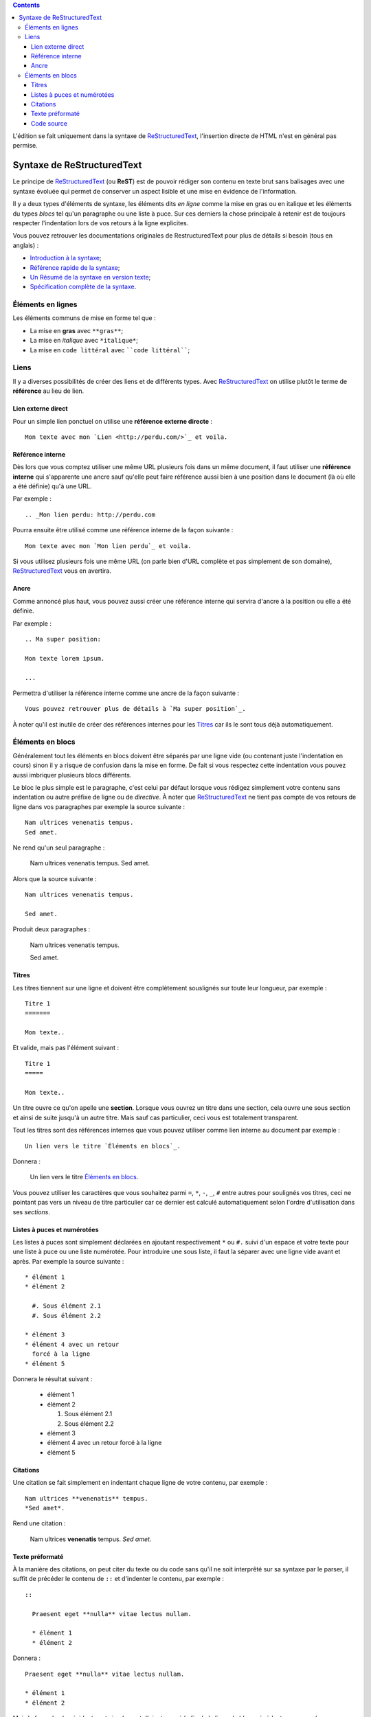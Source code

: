 .. _ReStructuredText: http://docutils.sourceforge.net/rst.html

.. contents::

L'édition se fait uniquement dans la syntaxe de `ReStructuredText`_, l'insertion directe de HTML 
n'est en général pas permise.

Syntaxe de ReStructuredText
===========================

Le principe de `ReStructuredText`_ (ou **ReST**) est de pouvoir rédiger son contenu en texte brut sans 
balisages avec une syntaxe évoluée qui permet de conserver un aspect lisible et une mise en évidence 
de l'information.

Il y a deux types d'éléments de syntaxe, les éléments dits *en ligne* comme la mise en gras ou en 
italique et les éléments du types *blocs* tel qu'un paragraphe ou une liste à puce. Sur ces derniers la 
chose principale à retenir est de toujours respecter l'indentation lors de vos retours à la ligne explicites.

Vous pouvez retrouver les documentations originales de RestructuredText pour plus de détails si besoin (tous 
en anglais) :

* `Introduction à la syntaxe <http://docutils.sourceforge.net/docs/user/rst/quickstart.html>`_; 
* `Référence rapide de la syntaxe <http://docutils.sourceforge.net/docs/user/rst/quickref.html>`_;
* `Un Résumé de la syntaxe en version texte <http://docutils.sourceforge.net/docs/user/rst/cheatsheet.txt>`_;
* `Spécification complète de la syntaxe <http://docutils.sourceforge.net/docs/ref/rst/restructuredtext.html>`_.

Éléments en lignes
******************

Les éléments communs de mise en forme tel que :

* La mise en **gras** avec ``**gras**``;
* La mise en *italique* avec ``*italique*``;
* La mise en ``code littéral`` avec ````code littéral````;

Liens
*****

Il y a diverses possibilités de créer des liens et de différents types. Avec `ReStructuredText`_ on utilise plutôt le 
terme de **référence** au lieu de lien.

Lien externe direct
-------------------

Pour un simple lien ponctuel on utilise une **référence externe directe** : ::

  Mon texte avec mon `Lien <http://perdu.com/>`_ et voila.

Référence interne
-----------------

Dès lors que vous comptez utiliser une même URL plusieurs fois dans un même document, il faut utiliser une **référence 
interne** qui s'apparente une ancre sauf qu'elle peut faire référence aussi bien à une position dans le document (là 
où elle a été définie) qu'à une URL.

Par exemple : ::

  .. _Mon lien perdu: http://perdu.com

Pourra ensuite être utilisé comme une référence interne de la façon suivante : ::

  Mon texte avec mon `Mon lien perdu`_ et voila.

Si vous utilisez plusieurs fois une même URL (on parle bien d'URL complète et pas simplement de son 
domaine), `ReStructuredText`_ vous en avertira.

Ancre
-----

Comme annoncé plus haut, vous pouvez aussi créer une référence interne qui servira d'ancre à la position 
ou elle a été définie.

Par exemple : ::

  .. Ma super position:
  
  Mon texte lorem ipsum.
  
  ...

Permettra d'utiliser la référence interne comme une ancre de la façon suivante : ::

  Vous pouvez retrouver plus de détails à `Ma super position`_.

À noter qu'il est inutile de créer des références internes pour les `Titres`_ car ils le sont tous 
déjà automatiquement.

Éléments en blocs
*****************

Généralement tout les éléments en blocs doivent être séparés par une ligne vide (ou contenant juste 
l'indentation en cours) sinon il y a risque de confusion dans la mise en forme. De fait si vous 
respectez cette indentation vous pouvez aussi imbriquer plusieurs blocs différents.

Le bloc le plus simple est le paragraphe, c'est celui par défaut lorsque vous rédigez simplement 
votre contenu sans indentation ou autre préfixe de ligne ou de *directive*. À noter que 
`ReStructuredText`_ ne tient pas compte de vos retours de ligne dans vos paragraphes par 
exemple la source suivante : ::

  Nam ultrices venenatis tempus. 
  Sed amet.

Ne rend qu'un seul paragraphe :

  Nam ultrices venenatis tempus. Sed amet.

Alors que la source suivante : ::

  Nam ultrices venenatis tempus. 
  
  Sed amet.

Produit deux paragraphes :

  Nam ultrices venenatis tempus. 
  
  Sed amet.

Titres
------

Les titres tiennent sur une ligne et doivent être complètement souslignés sur toute leur longueur, 
par exemple : ::

  Titre 1
  =======
  
  Mon texte..

Et valide, mais pas l'élément suivant : ::

  Titre 1
  =====
  
  Mon texte..
    
Un titre ouvre ce qu'on apelle une **section**. Lorsque vous ouvrez un titre dans une section, cela ouvre une 
sous section et ainsi de suite jusqu'à un autre titre. Mais sauf cas particulier, ceci vous est totalement transparent.

Tout les titres sont des références internes que vous pouvez utiliser comme lien interne au document par exemple : ::

  Un lien vers le titre `Éléments en blocs`_.

Donnera :

  Un lien vers le titre `Éléments en blocs`_.

Vous pouvez utiliser les caractères que vous souhaitez parmi ``=``, ``*``, ``-``, ``_``, ``#`` entre autres pour 
soulignés vos titres, ceci ne pointant pas vers un niveau de titre particulier car ce dernier est calculé 
automatiquement selon l'ordre d'utilisation dans ses *sections*.

Listes à puces et numérotées
----------------------------

Les listes à puces sont simplement déclarées en ajoutant respectivement ``*`` ou ``#.`` suivi d'un espace et 
votre texte pour une liste à puce ou une liste numérotée. Pour introduire une sous liste, il faut la séparer 
avec une ligne vide avant et après. Par exemple la source suivante : ::

  * élément 1
  * élément 2
  
    #. Sous élément 2.1
    #. Sous élément 2.2
  
  * élément 3
  * élément 4 avec un retour
    forcé à la ligne
  * élément 5

Donnera le résultat suivant :

  * élément 1
  * élément 2
  
    #. Sous élément 2.1
    #. Sous élément 2.2
  
  * élément 3
  * élément 4 avec un retour
    forcé à la ligne
  * élément 5

Citations
---------

Une citation se fait simplement en indentant chaque ligne de votre contenu, par exemple : ::

      Nam ultrices **venenatis** tempus. 
      *Sed amet*.

Rend une citation :

  Nam ultrices **venenatis** tempus. 
  *Sed amet*.

Texte préformaté
----------------

À la manière des citations, on peut citer du texte ou du code sans qu'il ne soit interprêté 
sur sa syntaxe par le parser, il suffit de précéder le contenu de ``::`` et d'indenter 
le contenu, par exemple : ::

  ::
  
    Praesent eget **nulla** vitae lectus nullam.
    
    * élément 1
    * élément 2
  
Donnera :
  
::

  Praesent eget **nulla** vitae lectus nullam.
  
  * élément 1
  * élément 2

Mais la façon la plus évidente est simplement d'ajouter ``::`` à la fin de la ligne du bloc 
précédant, par exemple : ::

  Mon annonce de citation préformatée : ::
  
    Praesent eget **nulla** vitae lectus nullam.

Donnera :

  Mon annonce de citation préformatée : ::
  
    Praesent eget **nulla** vitae lectus nullam.

Code source
-----------

Il est possible d'afficher un bloc de code source avec une coloration syntaxique selon son format. 
Ce bloc permet aussi de mettre en évidence certaines lignes du code source et d'afficher ou la 
numérotation des lignes.

Pour un code source en **Javascript** sans numérotation, la source suivante : ::

  ..  sourcecode:: javascript
  
      function foobar(arg) {
          var foo = 'bar';
          var bar = arg*5;
          return false;
      };
      
      FOO = {
        toto: true,
        hello: 'world'
      };

Donnera :

..  sourcecode:: javascript

    function foobar(dummyarg) {
        var foo = 'bar';
        var bar = dummyarg*5;
        return false;
    };
    
    FOO = {
      toto: true,
      hello: 'world'
    };

Ou pour un code source en **Python** avec numérotation des lignes et mise en évidence de 
certaines lignes : ::

  ..  sourcecode:: python
      :linenos:
      :hl_lines: 1,6
  
      class foobar(object):
        def __init__(self, dummyarg):
          self.plop = True
      
      FOO = {
        'toto': True,
        'hello': 'world',
      }

Donnera :

..  sourcecode:: python
    :linenos:
    :hl_lines: 1,6

    class foobar(object):
      def __init__(self, dummyarg):
        self.plop = True
    
    FOO = {
      'toto': True,
      'hello': 'world',
    }
